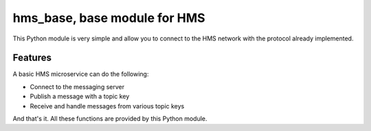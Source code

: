 =============================
hms_base, base module for HMS
=============================

This Python module is very simple and allow you to connect to the HMS network
with the protocol already implemented.

Features
========

A basic HMS microservice can do the following:

- Connect to the messaging server
- Publish a message with a topic key
- Receive and handle messages from various topic keys

And that's it. All these functions are provided by this Python module.